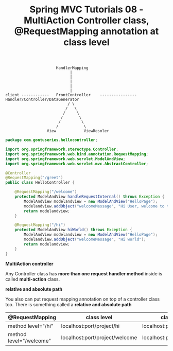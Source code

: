 #+TITLE: Spring MVC Tutorials 08 - MultiAction Controller class, @RequestMapping annotation at class level


#+BEGIN_EXAMPLE
                         HandlerMapping
                               |
                               |
                               |
                               |
                               |
   client ------------   FrontController    ----------------   Handler/Controller/DataGenerator
                              / \
                             /   \
                            /     \
                           /       \
                          /         \
                         /           \
                     View            ViewResoler
#+END_EXAMPLE


#+NAME: HelloController.java
#+BEGIN_SRC java
package com.gontuseries.hellocontroller;

import org.springframework.stereotype.Controller;
import org.springframework.web.bind.annotation.RequestMapping;
import org.springframework.web.servlet.ModelAndView;
import org.springframework.web.servlet.mvc.AbstractController;

@Controller
@RequestMapping("/greet")
public class HelloController {

    @RequestMapping("/welcome")
    protected ModelAndView handleRequestInternal() throws Exception {
        ModelAndView modelandview = new ModelAndView("HelloPage");
        modelandview.addObject("welcomeMessage", "Hi User, welcome to the first Spring MVC Application");
        return modelandview;
    }

    @RequestMapping("/hi")
    protected ModelAndView hiWorld() throws Exception {
        ModelAndView modelandview = new ModelAndView("HelloPage");
        modelandview.addObject("welcomeMessage", "Hi world");
        return modelandview;
    }
}
#+END_SRC

*MultiAction controller*

Any Controller class has *more than one request handler method* inside is called
*multi-action* class.


*relative and absolute path*

You also can put request mapping annotation on top of a controller class too.
There is something called a *relative and absolute path*


| @RequestMapping         | class level                    | class level = "/greet"               |
|-------------------------+--------------------------------+--------------------------------------|
| method level="/hi"      | localhost:port/project/hi      | localhost:port/project/greet/hi      |
| method level="/welcome" | localhost:port/project/welcome | localhost:port/project/greet/welcome |
